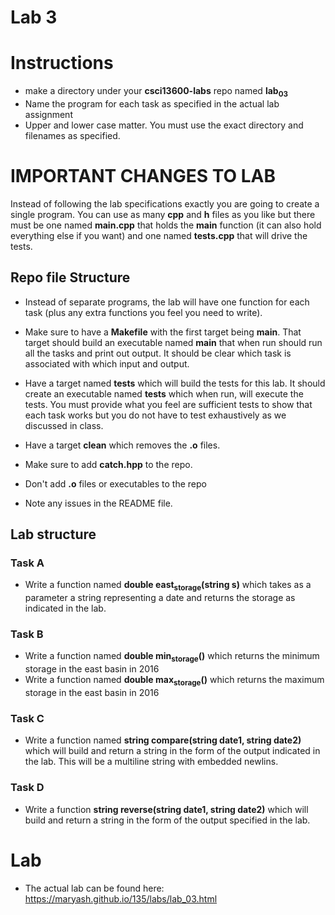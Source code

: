 * Lab 3

* Instructions
- make a directory under your *csci13600-labs* repo named *lab_03*
- Name the program for each task as specified in the actual lab assignment
- Upper and lower case matter. You must use the exact directory and
  filenames as specified. 



* IMPORTANT CHANGES TO LAB
Instead of following the lab specifications exactly you are going to
create a single program. You can use as many *cpp* and *h* files as
you like but there must be one named *main.cpp* that holds the *main*
function (it can also hold everything else if you want) and one named
*tests.cpp* that will drive the tests.
** Repo file Structure
- Instead of separate programs, the lab will have one function for
  each task (plus any extra functions you feel you need to write).

- Make sure to have a *Makefile* with the first target being
  *main*. That target should build an executable named *main* that
  when run should run all the tasks and print out output. It should be
  clear which task is associated with which input and output.

- Have a target named *tests* which will build the tests for this
  lab. It should create an executable named *tests* which when run,
  will execute the tests. You must provide what you feel are
  sufficient tests to show that each task works but you do not have to
  test exhaustively as we discussed in class.

- Have a target *clean* which removes the *.o* files. 

- Make sure to add *catch.hpp* to the repo.

- Don't add *.o* files or executables to the repo

- Note any issues in the README file.

** Lab structure
*** Task A
- Write a function named *double east_storage(string s)* which takes
  as a parameter a string representing a date and returns the storage
  as indicated in the lab.
*** Task B
- Write a function named *double min_storage()* which returns the minimum
  storage in the east basin in 2016
- Write a function named *double max_storage()* which returns the maximum
  storage in the east basin in 2016
*** Task C
- Write a function named *string compare(string date1, string date2)*
  which will build and return a string in the form of the output
  indicated in the lab. This will be a multiline string with embedded
  newlins.
*** Task D
- Write a function *string reverse(string date1, string date2)* which
  will build and return a string in the form of the output specified
  in the lab.

* Lab 
- The actual lab can be found here: [[https://maryash.github.io/135/labs/lab_03.html]]
